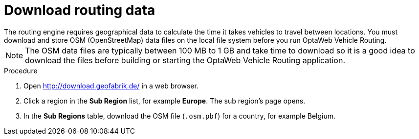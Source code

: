 [id="proc-dowload-data_{context}"]

= Download routing data
The routing engine requires geographical data to calculate the time it takes vehicles to travel between locations. You must download and store OSM (OpenStreetMap) data files on the local file system before you run OptaWeb Vehicle Routing.

NOTE: The OSM data files are typically between 100 MB to 1 GB and take time to download so it is a good idea to download the files before building or starting the OptaWeb Vehicle Routing application.

.Procedure
. Open http://download.geofabrik.de/ in a web browser.
. Click a region in the *Sub Region* list, for example *Europe*. The sub region's page opens.
. In the *Sub Regions* table, download the OSM file (`.osm.pbf`) for a country, for example Belgium.
